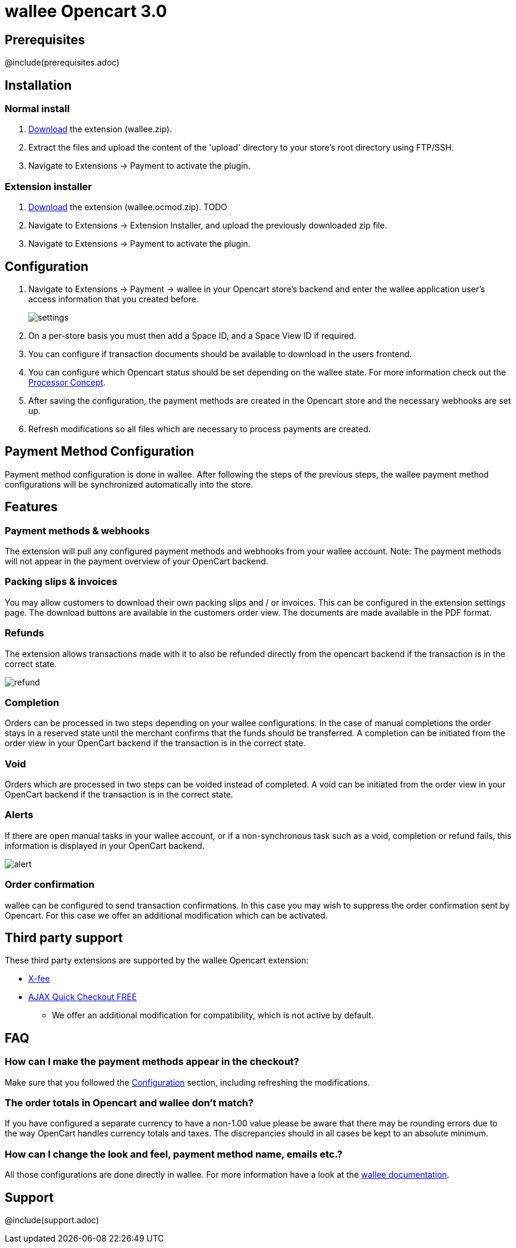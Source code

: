 :meta-description:	The documentation for the Opencart extension that enables processing payments with wallee.
:meta-keywords:		wallee, Opencart 3.0, Opencart Module, Opencart Payment, Opencart Extension, Payment, Payment Integration, Documentation

= wallee Opencart 3.0

:imagesdir: resource

== Prerequisites

@include(prerequisites.adoc)

== Installation

=== Normal install

1. link:https://github.com/wallee-payment/opencart-3.0/releases/tag/1.0.4/[Download] the extension (wallee.zip).
2. Extract the files and upload the content of the 'upload' directory to your store's root directory using FTP/SSH.
3. Navigate to Extensions -> Payment to activate the plugin.

=== Extension installer

1. link:https://github.com/wallee-payment/opencart-3.0/releases/tag/1.0.4/[Download] the extension (wallee.ocmod.zip). TODO
2. Navigate to Extensions -> Extension Installer, and upload the previously downloaded zip file.
3. Navigate to Extensions -> Payment to activate the plugin.

== Configuration

1. Navigate to Extensions -> Payment -> wallee in your Opencart store's backend and enter the wallee application user's access information that you created before.
+
image::settings.png[]
2. On a per-store basis you must then add a Space ID, and a Space View ID if required.
3. You can configure if transaction documents should be available to download in the users frontend.
4. You can configure which Opencart status should be set depending on the wallee state. For more information check out the https://app-wallee.com/doc/payment/processor-concept[Processor Concept].
5. After saving the configuration, the payment methods are created in the Opencart store and the necessary webhooks are set up.
6. Refresh modifications so all files which are necessary to process payments are created.

== Payment Method Configuration

Payment method configuration is done in wallee. After following the steps of the previous steps, the wallee payment method configurations will be synchronized automatically into the store.

== Features

=== Payment methods & webhooks

The extension will pull any configured payment methods and webhooks from your wallee account. Note: The payment methods will not appear in the payment overview of your OpenCart backend.

=== Packing slips & invoices

You may allow customers to download their own packing slips and / or invoices. This can be configured in the extension settings page. The download buttons are available in the customers order view. The documents are made available in the PDF format.


=== Refunds

The extension allows transactions made with it to also be refunded directly from the opencart backend if the transaction is in the correct state.

image::refund.png[]

=== Completion

Orders can be processed in two steps depending on your wallee configurations. In the case of manual completions the order stays in a reserved state until the merchant confirms that the funds should be transferred. A completion can be initiated from the order view in your OpenCart backend if the transaction is in the correct state.

=== Void

Orders which are processed in two steps can be voided instead of completed. A void can be initiated from the order view in your OpenCart backend if the transaction is in the correct state.

=== Alerts

If there are open manual tasks in your wallee account, or if a non-synchronous task such as a void, completion or refund fails, this information is displayed in your OpenCart backend.

image::alert.png[]

=== Order confirmation

wallee can be configured to send transaction confirmations. In this case you may wish to suppress the order confirmation sent by Opencart. For this case we offer an additional modification which can be activated.

== Third party support

These third party extensions are supported by the wallee Opencart extension:

* https://www.opencart.com/index.php?route=marketplace/extension/info&extension_id=13535[X-fee]
* https://www.opencart.com/index.php?route=marketplace/extension/info&extension_id=15580[AJAX Quick Checkout FREE]
- We offer an additional modification for compatibility, which is not active by default.

== FAQ

=== How can I make the payment methods appear in the checkout?

Make sure that you followed the <<_configuration>> section, including refreshing the modifications.

=== The order totals in Opencart and wallee don't match?

If you have configured a separate currency to have a non-1.00 value please be aware that there may be rounding errors due to the way OpenCart handles currency totals and taxes. The discrepancies should in all cases be kept to an absolute minimum.

=== How can I change the look and feel, payment method name, emails etc.?

All those configurations are done directly in wallee. For more information have a look at the https://www.wallee.com/[wallee documentation].

== Support

@include(support.adoc)